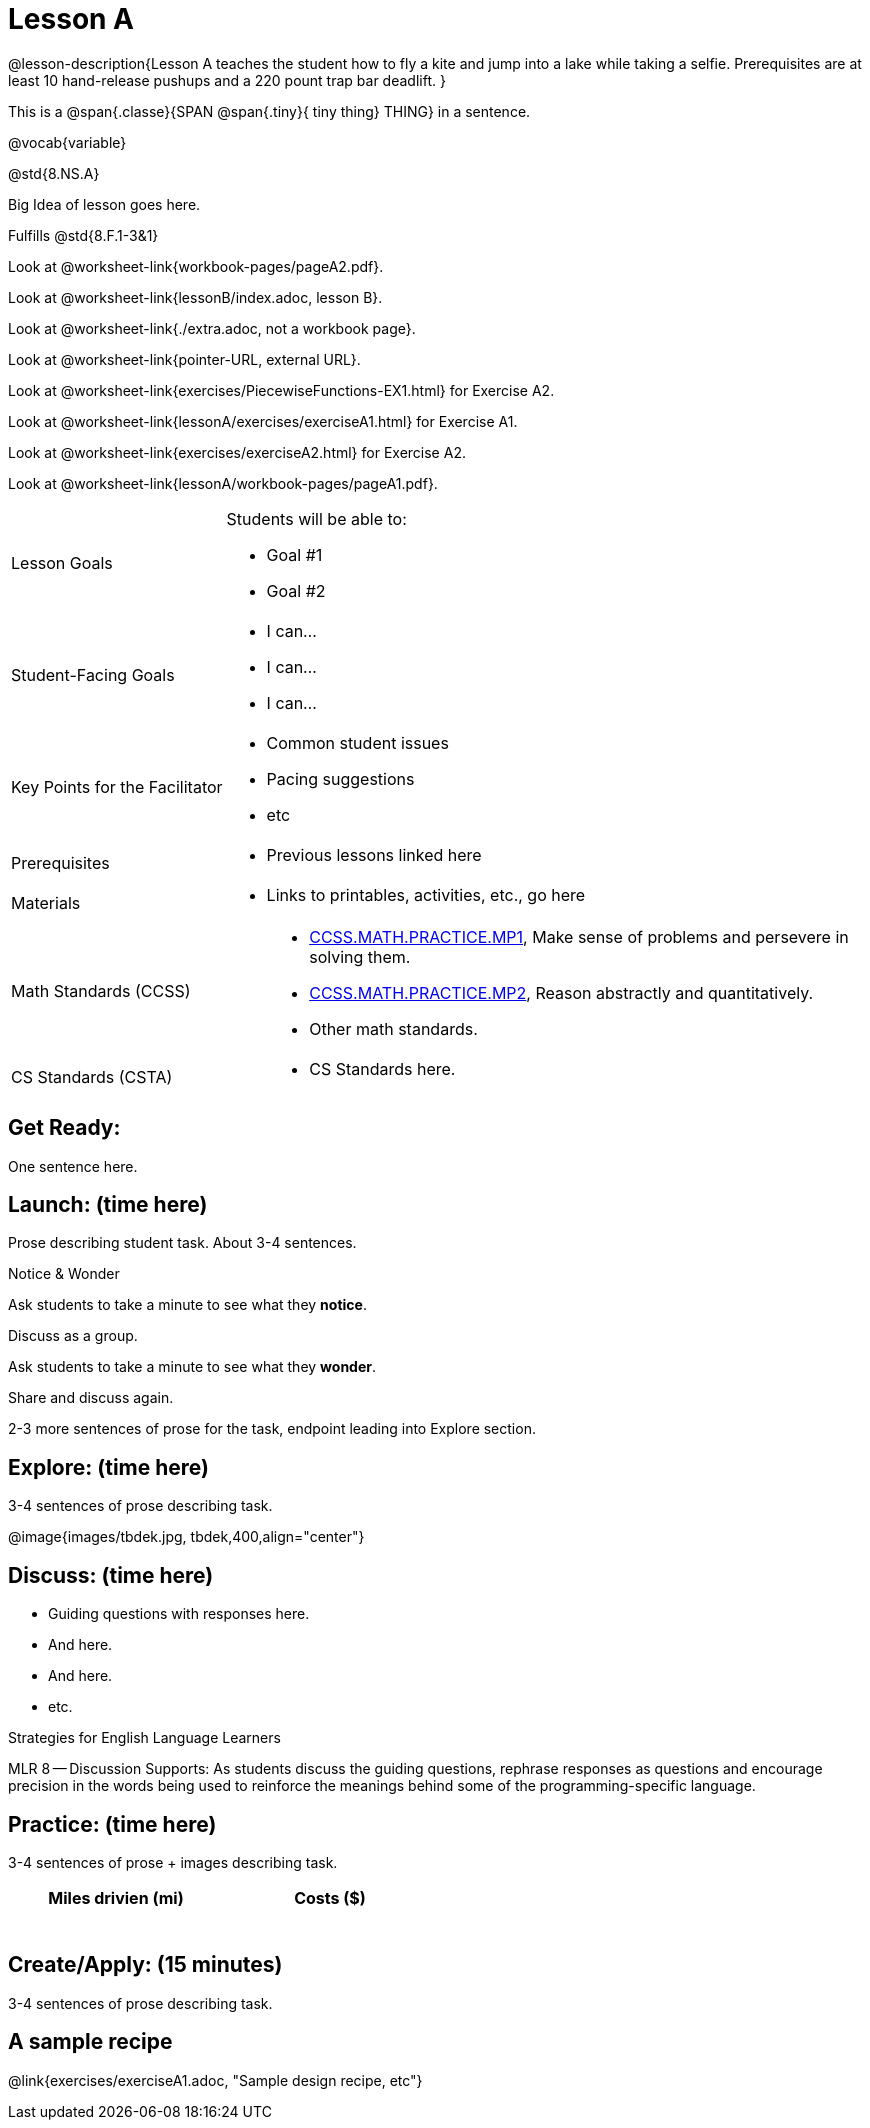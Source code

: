 = Lesson A

@lesson-description{Lesson A teaches the student how to fly a
kite and jump into a lake while taking a selfie. Prerequisites
are at least 10 hand-release pushups and a 220 pount trap bar
deadlift.
}


This is a @span{.classe}{SPAN @span{.tiny}{ tiny thing} THING} in a sentence.

@vocab{variable}

@std{8.NS.A}

Big Idea of lesson goes here.

Fulfills @std{8.F.1-3&1}

Look at @worksheet-link{workbook-pages/pageA2.pdf}.

Look at @worksheet-link{lessonB/index.adoc, lesson B}.

Look at @worksheet-link{./extra.adoc, not a workbook page}.

Look at @worksheet-link{pointer-URL, external URL}.

Look at @worksheet-link{exercises/PiecewiseFunctions-EX1.html} for Exercise A2.

Look at @worksheet-link{lessonA/exercises/exerciseA1.html} for Exercise A1.

Look at @worksheet-link{exercises/exerciseA2.html} for Exercise A2.

Look at @worksheet-link{lessonA/workbook-pages/pageA1.pdf}.


[.left-header,cols="30a,70a"]
|===
|Lesson Goals
|Students will be able to:

* Goal #1
* Goal #2

|Student-Facing Goals
|
* I can...
* I can...
* I can...

|Key Points for the Facilitator
|
* Common student issues
* Pacing suggestions
* etc

|Prerequisites
|
* Previous lessons linked here

|Materials
|
* Links to printables, activities, etc., go here
|===

[.left-header,cols="30a,70a"]
|===
|Math Standards (CCSS)
|
* http://www.corestandards.org/Math/Practice/MP1[CCSS.MATH.PRACTICE.MP1],
Make sense of problems and persevere in solving them.
* http://www.corestandards.org/Math/Practice/MP2[CCSS.MATH.PRACTICE.MP2],
Reason abstractly and quantitatively.
* Other math standards.

|CS Standards (CSTA)
|
* CS Standards here.
|===

== Get Ready:

One sentence here.

== Launch: (time here)

Prose describing student task. About 3-4 sentences.

[.notice-box]
.Notice & Wonder
****
Ask students to take a minute to see what they *notice*.

Discuss as a group.

Ask students to take a minute to see what they *wonder*.

Share and discuss again.
****

2-3 more sentences of prose for the task, endpoint leading into
Explore section.

== Explore: (time here)

3-4 sentences of prose describing task.

@image{images/tbdek.jpg, tbdek,400,align="center"}

== Discuss: (time here)

* Guiding questions with responses here.
* And here.
* And here.
* etc.

[.strategy-box]
.Strategies for English Language Learners
****
MLR 8 -- Discussion Supports: As students discuss the guiding
questions, rephrase responses as questions and encourage
precision in the words being used to reinforce the meanings
behind some of the programming-specific language.
****

== Practice: (time here)

3-4 sentences of prose + images describing task.

[.physics-table,width="50%",cols="5a,5a",options="header"]
|===
|Miles drivien (mi)
|Costs ($)

|
|

|
|

|
|

|
|

|
|

|
|
|===

== Create/Apply: (15 minutes)

3-4 sentences of prose describing task.

== A sample recipe

@link{exercises/exerciseA1.adoc, "Sample design recipe, etc"}

